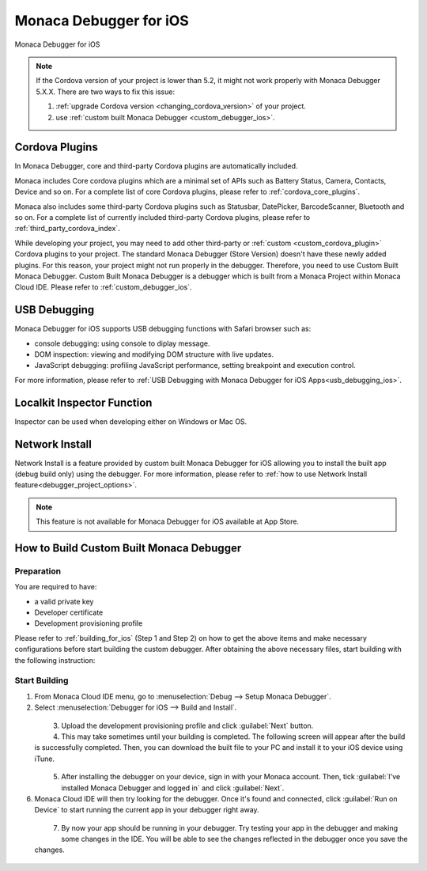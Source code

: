 .. _debugger_on_ios:

================================================
Monaca Debugger for iOS
================================================

.. rst-class:: right-menu



.. figure:: images/debugger_ios/1.png
  :height: 250px
  :align: center

  Monaca Debugger for iOS

.. rst-class:: clear


.. note:: If the Cordova version of your project is lower than 5.2, it might not work properly with Monaca Debugger 5.X.X. There are two ways to fix this issue:
      
  1. :ref:`upgrade Cordova version <changing_cordova_version>` of your project.
  2. use :ref:`custom built Monaca Debugger <custom_debugger_ios>`.



.. rst-class:: wide-table

  +---------------------------------+-------------------------------------------+-----------------------------------------------------------------------+
  | Debugger Type                   |         Monaca Debugger                   | Custom Built Monaca Debugger                                          |
  +=================================+===========================================+=======================================================================+
  | Installation                    | `App Store`__                             | Refer to :ref:`custom_debugger_ios`                                   |
  +---------------------------------+-------------------------------------------+-----------------------------------------------------------------------+
  | Description                     | Monaca Debugger available at the store.   | Monaca Debugger built from Monaca Cloud IDE.                          |
  +---------------------------------+-------------------------------------------+-----------------------------------------------------------------------+
  | :ref:`cordova_ios`              | Core and some third-party Cordova plugins | In addition to core and third-party Cordova plugins, user submitted   |
  |                                 | are automatically included.               | plugins (of the current project) are included.                        |
  +---------------------------------+-------------------------------------------+-----------------------------------------------------------------------+
  | App ID (iOS:CFBundleIdentifier) | ``mobi.monaca.debugger``                  | App ID set by user                                                    |
  +---------------------------------+-------------------------------------------+-----------------------------------------------------------------------+
  | Version Name                    | Fixed (currently 6.0.0)                   | Display version name set by user                                      |
  | (iOS:CFBundleShortVersionString)|                                           |                                                                       |
  +---------------------------------+-------------------------------------------+-----------------------------------------------------------------------+
  | App Version                     | Fixed (currently 6.0.0)                   | Version set by user                                                   |
  | (iOS:CFBundleVersion)           |                                           |                                                                       |
  +---------------------------------+-------------------------------------------+-----------------------------------------------------------------------+
  | :ref:`usb_ios`                  | Not Available                             | Available (Safari's Web Inspector)                                    |
  +---------------------------------+-------------------------------------------+-----------------------------------------------------------------------+
  | :ref:`localkit_ios`             | Not Available                             | Available                                                             |
  +---------------------------------+-------------------------------------------+-----------------------------------------------------------------------+
  | :ref:`network_ios`              | Not Available                             | Available                                                             |
  +---------------------------------+-------------------------------------------+-----------------------------------------------------------------------+
  

.. _AppStore: https://itunes.apple.com/en/app/monaca/id550941371?mt=8 
__ AppStore_



.. _cordova_ios:

Cordova Plugins
==============================

In Monaca Debugger, core and third-party Cordova plugins are automatically included. 

Monaca includes Core cordova plugins which are a minimal set of APIs such as Battery Status, Camera, Contacts, Device and so on. For a complete list of core Cordova plugins, please refer to :ref:`cordova_core_plugins`.

Monaca also includes some third-party Cordova plugins such as Statusbar, DatePicker, BarcodeScanner, Bluetooth and so on. For a complete list of currently included third-party Cordova plugins, please refer to :ref:`third_party_cordova_index`.

While developing your project, you may need to add other third-party or :ref:`custom <custom_cordova_plugin>` Cordova plugins to your project. The standard Monaca Debugger (Store Version) doesn't have these newly added plugins. For this reason, your project might not run properly in the debugger. Therefore, you need to use Custom Built Monaca Debugger. Custom Built Monaca Debugger is a debugger which is built from a Monaca Project within Monaca Cloud IDE. Please refer to :ref:`custom_debugger_ios`.


.. _usb_ios:

USB Debugging
==============================

Monaca Debugger for iOS supports USB debugging functions with Safari browser such as:

- console debugging: using console to diplay message.
- DOM inspection: viewing and modifying DOM structure with live updates.
- JavaScript debugging: profiling JavaScript performance, setting breakpoint and execution control.

For more information, please refer to :ref:`USB Debugging with Monaca Debugger for iOS Apps<usb_debugging_ios>`.


.. _localkit_ios:

Localkit Inspector Function
==============================

Inspector can be used when developing either on Windows or Mac OS.


.. _network_ios:

Network Install
==============================

Network Install is a feature provided by custom built Monaca Debugger for iOS allowing you to install the built app (debug build only) using the debugger. For more information, please refer to :ref:`how to use Network Install feature<debugger_project_options>`.

.. note:: This feature is not available for Monaca Debugger for iOS available at App Store.



.. _custom_debugger_ios:

How to Build Custom Built Monaca Debugger
====================================================


Preparation
^^^^^^^^^^^^^^^^^

You are required to have:

- a valid private key
- Developer certificate
- Development provisioning profile

Please refer to :ref:`building_for_ios` (Step 1 and Step 2) on how to get the above items and make necessary configurations before start building the custom debugger. After obtaining the above necessary files, start building with the following instruction:  

Start Building
^^^^^^^^^^^^^^^^^^^^^^^^^^^^^^^^^^

1. From Monaca Cloud IDE menu, go to :menuselection:`Debug --> Setup Monaca Debugger`.

2. Select :menuselection:`Debugger for iOS --> Build and Install`.

  .. figure:: images/debugger_ios/2.png   
    :width: 400px
    :align: left

  .. rst-class:: clear


3. Upload the development provisioning profile and click :guilabel:`Next` button.

4. This may take sometimes until your building is completed. The following screen will appear after the build is successfully completed. Then, you can download the built file to your PC and install it to your iOS device using iTune.

  .. figure:: images/debugger_ios/3.png   
    :width: 400px
    :align: left

  .. rst-class:: clear

5. After installing the debugger on your device, sign in with your Monaca account. Then, tick :guilabel:`I've installed Monaca Debugger and logged in` and click :guilabel:`Next`.


6. Monaca Cloud IDE will then try looking for the debugger. Once it's found and connected, click :guilabel:`Run on Device` to start running the current app in your debugger right away.

  .. figure:: images/debugger_ios/4.png   
    :width: 400px
    :align: left

  .. rst-class:: clear

7. By now your app should be running in your debugger. Try testing your app in the debugger and making some changes in the IDE. You will be able to see the changes reflected in the debugger once you save the changes. 

  .. figure:: images/debugger_ios/5.png   
    :width: 400px
    :align: left

  .. rst-class:: clear


.. seealso::

  *See Also*

  - :ref:`monaca_debugger_features`
  - :ref:`debugging_monaca_app`
